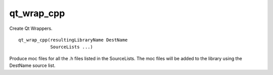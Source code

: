 qt_wrap_cpp
-----------

Create Qt Wrappers.

::

  qt_wrap_cpp(resultingLibraryName DestName
              SourceLists ...)

Produce moc files for all the .h files listed in the SourceLists.  The
moc files will be added to the library using the DestName source list.
